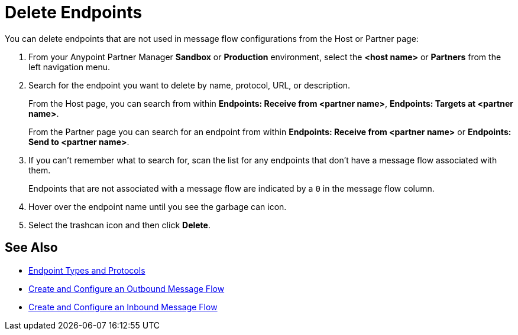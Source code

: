 = Delete Endpoints

You can delete endpoints that are not used in message flow configurations from the Host or Partner page:

. From your Anypoint Partner Manager *Sandbox* or *Production* environment, select the *<host name>* or *Partners* from the left navigation menu.  
. Search for the endpoint you want to delete by name, protocol, URL, or description.
+
From the Host page, you can search from within *Endpoints: Receive from <partner name>*, *Endpoints: Targets at <partner name>*. 
+
From the Partner page you can search for an endpoint from within *Endpoints: Receive from <partner name>* or *Endpoints: Send to <partner name>*.
. If you can’t remember what to search for, scan the list for any endpoints that don’t have a message flow associated with them.
+
Endpoints that are not associated with a message flow are indicated by a `0` in the message flow column.
+
. Hover over the endpoint name until you see the garbage can icon.
. Select the trashcan icon and then click *Delete*.

== See Also

* xref:endpoints.adoc[Endpoint Types and Protocols]
* xref:create-outbound-message-flow.adoc[Create and Configure an Outbound Message Flow]
* xref:configure-message-flows.adoc[Create and Configure an Inbound Message Flow]